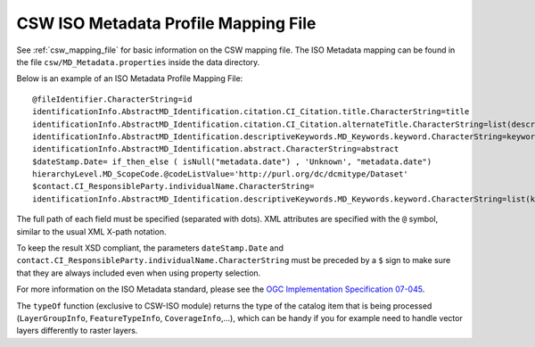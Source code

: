 .. _csw_iso_mapping:

CSW ISO Metadata Profile Mapping File
=====================================

See :ref:`csw_mapping_file` for basic information on the CSW mapping file. The ISO Metadata mapping can be found in the file ``csw/MD_Metadata.properties`` inside the data directory.

Below is an example of an ISO Metadata Profile Mapping File::

  @fileIdentifier.CharacterString=id
  identificationInfo.AbstractMD_Identification.citation.CI_Citation.title.CharacterString=title
  identificationInfo.AbstractMD_Identification.citation.CI_Citation.alternateTitle.CharacterString=list(description,alias,strConcat('##',title)) 
  identificationInfo.AbstractMD_Identification.descriptiveKeywords.MD_Keywords.keyword.CharacterString=keywords 
  identificationInfo.AbstractMD_Identification.abstract.CharacterString=abstract
  $dateStamp.Date= if_then_else ( isNull("metadata.date") , 'Unknown', "metadata.date")
  hierarchyLevel.MD_ScopeCode.@codeListValue='http://purl.org/dc/dcmitype/Dataset'
  $contact.CI_ResponsibleParty.individualName.CharacterString=
  identificationInfo.AbstractMD_Identification.descriptiveKeywords.MD_Keywords.keyword.CharacterString=list(keywords, if_then_else(equalTo(typeOf("."), 'FeatureTypeInfo'), 'vector', 'raster'))

The full path of each field must be specified (separated with dots). XML attributes are specified with the ``@`` symbol, similar to the usual XML X-path notation.

To keep the result XSD compliant, the parameters ``dateStamp.Date`` and ``contact.CI_ResponsibleParty.individualName.CharacterString`` must be preceded by a ``$`` sign to make sure that they are always included even when using property selection.

For more information on the ISO Metadata standard, please see the `OGC Implementation Specification 07-045 <http://www.opengeospatial.org/standards/specifications/catalog>`_. 

The ``typeOf`` function (exclusive to CSW-ISO module) returns the type of the catalog item that is being processed (``LayerGroupInfo``, ``FeatureTypeInfo``, ``CoverageInfo``,...), which can be handy if you for example need to handle vector layers differently to raster layers.


